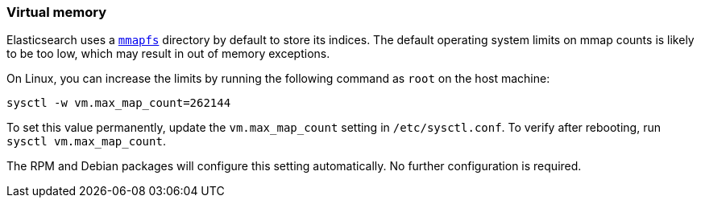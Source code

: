 [[vm-max-map-count]]
=== Virtual memory

Elasticsearch uses a <<mmapfs,`mmapfs`>> directory by
default to store its indices. The default operating system limits on mmap
counts is likely to be too low, which may result in out of memory exceptions.

On Linux, you can increase the limits by running the following command as
`root` on the host machine:

[source,sh]
-------------------------------------
sysctl -w vm.max_map_count=262144
-------------------------------------

To set this value permanently, update the `vm.max_map_count` setting in
`/etc/sysctl.conf`. To verify after rebooting, run `sysctl vm.max_map_count`.

The RPM and Debian packages will configure this setting automatically. No
further configuration is required.
